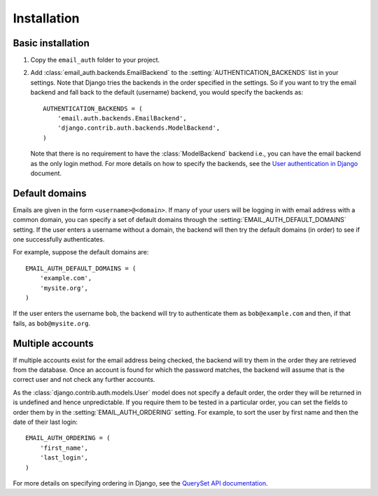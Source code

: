 Installation
============

Basic installation
------------------

1. Copy the ``email_auth`` folder to your project.
2. Add :class:`email_auth.backends.EmailBackend` to the
   :setting:`AUTHENTICATION_BACKENDS` list in your settings. Note that Django
   tries the backends in the order specified in the settings. So if you want to
   try the email backend and fall back to the default (username) backend, you
   would specify the backends as::

       AUTHENTICATION_BACKENDS = (
           'email.auth.backends.EmailBackend',
           'django.contrib.auth.backends.ModelBackend',
       )

   Note that there is no requirement to have the :class:`ModelBackend` backend
   i.e., you can have the email backend as the only login method. For more
   details on how to specify the backends, see the `User authentication in
   Django <http://docs.djangoproject.com/en/dev/topics/auth/#specifying-authentication-backends>`_
   document.

Default domains
---------------

Emails are given in the form ``<username>@<domain>``. If many of your users
will be logging in with email address with a common domain, you can specify a
set of default domains through the :setting:`EMAIL_AUTH_DEFAULT_DOMAINS`
setting. If the user enters a username without a domain, the backend will then
try the default domains (in order) to see if one successfully authenticates.

For example, suppose the default domains are::

    EMAIL_AUTH_DEFAULT_DOMAINS = (
        'example.com',
        'mysite.org',
    )

If the user enters the username ``bob``, the backend will try to authenticate
them as ``bob@example.com`` and then, if that fails, as ``bob@mysite.org``.

Multiple accounts
-----------------

If multiple accounts exist for the email address being checked, the backend
will try them in the order they are retrieved from the database. Once an
account is found for which the password matches, the backend will assume that
is the correct user and not check any further accounts.

As the :class:`django.contrib.auth.models.User` model does not specify a
default order, the order they will be returned in is undefined and hence
unpredictable. If you require them to be tested in a particular order, you
can set the fields to order them by in the :setting:`EMAIL_AUTH_ORDERING`
setting. For example, to sort the user by first name and then the date of their
last login::

    EMAIL_AUTH_ORDERING = (
        'first_name',
        'last_login',
    )

For more details on specifying ordering in Django, see the `QuerySet API
documentation <http://docs.djangoproject.com/en/dev/ref/models/querysets/#order-by-fields>`_.
